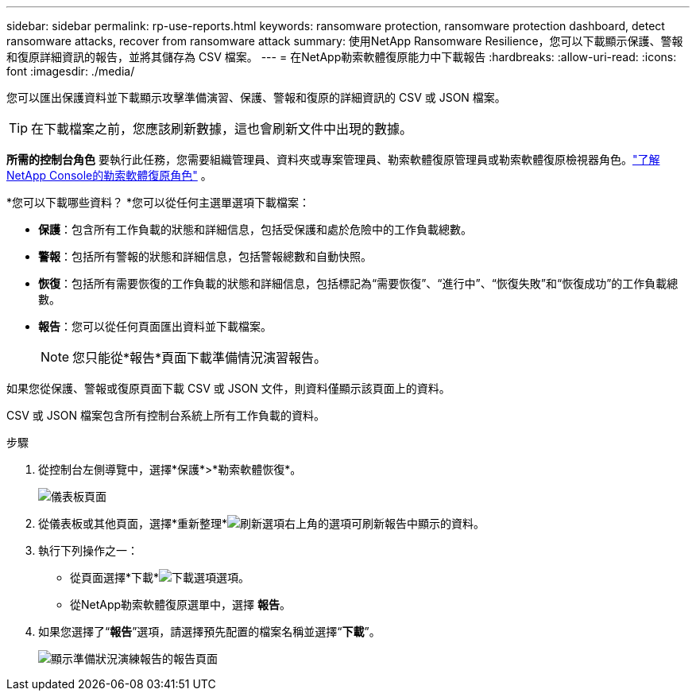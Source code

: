 ---
sidebar: sidebar 
permalink: rp-use-reports.html 
keywords: ransomware protection, ransomware protection dashboard, detect ransomware attacks, recover from ransomware attack 
summary: 使用NetApp Ransomware Resilience，您可以下載顯示保護、警報和復原詳細資訊的報告，並將其儲存為 CSV 檔案。 
---
= 在NetApp勒索軟體復原能力中下載報告
:hardbreaks:
:allow-uri-read: 
:icons: font
:imagesdir: ./media/


[role="lead"]
您可以匯出保護資料並下載顯示攻擊準備演習、保護、警報和復原的詳細資訊的 CSV 或 JSON 檔案。


TIP: 在下載檔案之前，您應該刷新數據，這也會刷新文件中出現的數據。

*所需的控制台角色* 要執行此任務，您需要組織管理員、資料夾或專案管理員、勒索軟體復原管理員或勒索軟體復原檢視器角色。link:https://docs.netapp.com/us-en/console-setup-admin/reference-iam-ransomware-roles.html["了解NetApp Console的勒索軟體復原角色"^] 。

*您可以下載哪些資料？ *您可以從任何主選單選項下載檔案：

* *保護*：包含所有工作負載的狀態和詳細信息，包括受保護和處於危險中的工作負載總數。
* *警報*：包括所有警報的狀態和詳細信息，包括警報總數和自動快照。
* *恢復*：包括所有需要恢復的工作負載的狀態和詳細信息，包括標記為“需要恢復”、“進行中”、“恢復失敗”和“恢復成功”的工作負載總數。
* *報告*：您可以從任何頁面匯出資料並下載檔案。
+

NOTE: 您只能從*報告*頁面下載準備情況演習報告。



如果您從保護、警報或復原頁面下載 CSV 或 JSON 文件，則資料僅顯示該頁面上的資料。

CSV 或 JSON 檔案包含所有控制台系統上所有工作負載的資料。

.步驟
. 從控制台左側導覽中，選擇*保護*>*勒索軟體恢復*。
+
image:screen-dashboard.png["儀表板頁面"]

. 從儀表板或其他頁面，選擇*重新整理*image:button-refresh.png["刷新選項"]右上角的選項可刷新報告中顯示的資料。
. 執行下列操作之一：
+
** 從頁面選擇*下載*image:button-download.png["下載選項"]選項。
** 從NetApp勒索軟體復原選單中，選擇 *報告*。


. 如果您選擇了“*報告*”選項，請選擇預先配置的檔案名稱並選擇“*下載*”。
+
image:screen-reports.png["顯示準備狀況演練報告的報告頁面"]


